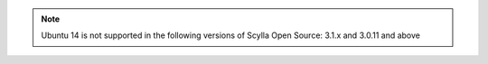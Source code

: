 .. note:: Ubuntu 14 is not supported in the following versions of Scylla Open Source: 3.1.x and 3.0.11 and above

